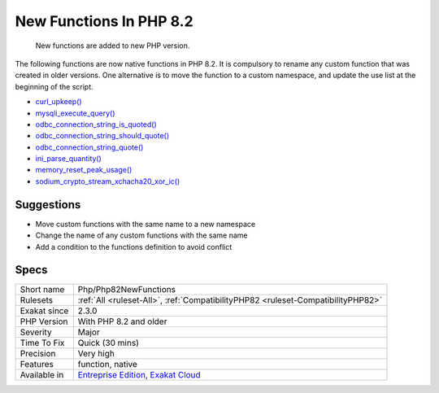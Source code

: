 .. _php-php82newfunctions:

.. _new-functions-in-php-8.2:

New Functions In PHP 8.2
++++++++++++++++++++++++

  New functions are added to new PHP version.

The following functions are now native functions in PHP 8.2. It is compulsory to rename any custom function that was created in older versions. One alternative is to move the function to a custom namespace, and update the use list at the beginning of the script. 

* `curl_upkeep() <https://www.php.net/curl_upkeep>`_
* `mysqli_execute_query() <https://www.php.net/mysqli_execute_query>`_
* `odbc_connection_string_is_quoted() <https://www.php.net/odbc_connection_string_is_quoted>`_
* `odbc_connection_string_should_quote() <https://www.php.net/odbc_connection_string_should_quote>`_
* `odbc_connection_string_quote() <https://www.php.net/odbc_connection_string_quote>`_
* `ini_parse_quantity() <https://www.php.net/ini_parse_quantity>`_
* `memory_reset_peak_usage() <https://www.php.net/memory_reset_peak_usage>`_
* `sodium_crypto_stream_xchacha20_xor_ic() <https://www.php.net/sodium_crypto_stream_xchacha20_xor_ic>`_

Suggestions
___________

* Move custom functions with the same name to a new namespace
* Change the name of any custom functions with the same name
* Add a condition to the functions definition to avoid conflict




Specs
_____

+--------------+-------------------------------------------------------------------------------------------------------------------------+
| Short name   | Php/Php82NewFunctions                                                                                                   |
+--------------+-------------------------------------------------------------------------------------------------------------------------+
| Rulesets     | :ref:`All <ruleset-All>`, :ref:`CompatibilityPHP82 <ruleset-CompatibilityPHP82>`                                        |
+--------------+-------------------------------------------------------------------------------------------------------------------------+
| Exakat since | 2.3.0                                                                                                                   |
+--------------+-------------------------------------------------------------------------------------------------------------------------+
| PHP Version  | With PHP 8.2 and older                                                                                                  |
+--------------+-------------------------------------------------------------------------------------------------------------------------+
| Severity     | Major                                                                                                                   |
+--------------+-------------------------------------------------------------------------------------------------------------------------+
| Time To Fix  | Quick (30 mins)                                                                                                         |
+--------------+-------------------------------------------------------------------------------------------------------------------------+
| Precision    | Very high                                                                                                               |
+--------------+-------------------------------------------------------------------------------------------------------------------------+
| Features     | function, native                                                                                                        |
+--------------+-------------------------------------------------------------------------------------------------------------------------+
| Available in | `Entreprise Edition <https://www.exakat.io/entreprise-edition>`_, `Exakat Cloud <https://www.exakat.io/exakat-cloud/>`_ |
+--------------+-------------------------------------------------------------------------------------------------------------------------+


